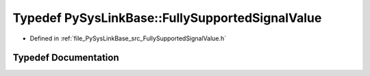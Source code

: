 .. _exhale_typedef_FullySupportedSignalValue_8h_1a717ef293f9aa9b88bc84fe6106fb6cd0:

Typedef PySysLinkBase::FullySupportedSignalValue
================================================

- Defined in :ref:`file_PySysLinkBase_src_FullySupportedSignalValue.h`


Typedef Documentation
---------------------


.. doxygentypedef:: PySysLinkBase::FullySupportedSignalValue
   :project: PySysLinkBase